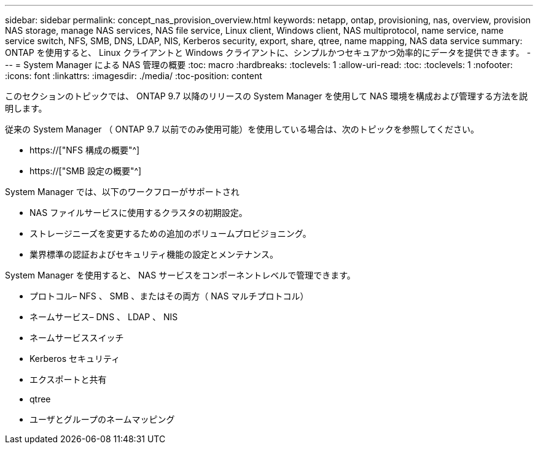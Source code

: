 ---
sidebar: sidebar 
permalink: concept_nas_provision_overview.html 
keywords: netapp, ontap, provisioning, nas, overview, provision NAS storage, manage NAS services, NAS file service, Linux client, Windows client, NAS multiprotocol, name service, name service switch, NFS, SMB, DNS, LDAP, NIS, Kerberos security, export, share, qtree, name mapping, NAS data service 
summary: ONTAP を使用すると、 Linux クライアントと Windows クライアントに、シンプルかつセキュアかつ効率的にデータを提供できます。 
---
= System Manager による NAS 管理の概要
:toc: macro
:hardbreaks:
:toclevels: 1
:allow-uri-read: 
:toc: 
:toclevels: 1
:nofooter: 
:icons: font
:linkattrs: 
:imagesdir: ./media/
:toc-position: content


[role="lead"]
このセクションのトピックでは、 ONTAP 9.7 以降のリリースの System Manager を使用して NAS 環境を構成および管理する方法を説明します。

従来の System Manager （ ONTAP 9.7 以前でのみ使用可能）を使用している場合は、次のトピックを参照してください。

* https://["NFS 構成の概要"^]
* https://["SMB 設定の概要"^]


System Manager では、以下のワークフローがサポートされ

* NAS ファイルサービスに使用するクラスタの初期設定。
* ストレージニーズを変更するための追加のボリュームプロビジョニング。
* 業界標準の認証およびセキュリティ機能の設定とメンテナンス。


System Manager を使用すると、 NAS サービスをコンポーネントレベルで管理できます。

* プロトコル– NFS 、 SMB 、またはその両方（ NAS マルチプロトコル）
* ネームサービス– DNS 、 LDAP 、 NIS
* ネームサービススイッチ
* Kerberos セキュリティ
* エクスポートと共有
* qtree
* ユーザとグループのネームマッピング

